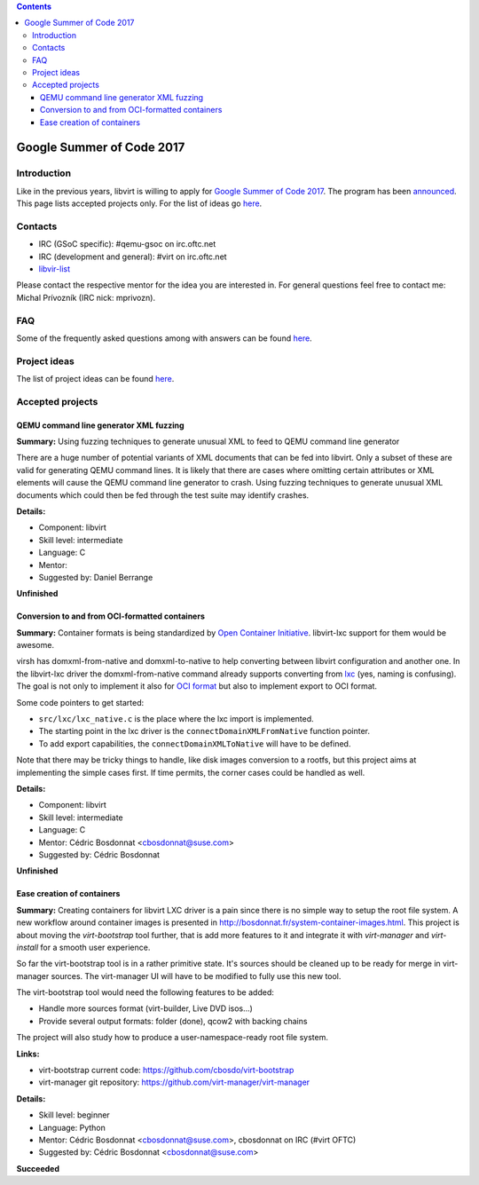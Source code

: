 .. contents::

Google Summer of Code 2017
==========================

Introduction
------------

Like in the previous years, libvirt is willing to apply for `Google
Summer of Code 2017 <http://g.co/gsoc>`__. The program has been
`announced <http://opensource.googleblog.com/2016/10/announcing-google-code-in-2016-and.html>`__.
This page lists accepted projects only. For the list of ideas go
`here <Google_Summer_of_Code_Ideas.html>`__.

Contacts
--------

-  IRC (GSoC specific): #qemu-gsoc on irc.oftc.net
-  IRC (development and general): #virt on irc.oftc.net
-  `libvir-list <https://www.redhat.com/mailman/listinfo/libvir-list>`__

Please contact the respective mentor for the idea you are interested in.
For general questions feel free to contact me: Michal Prívozník (IRC
nick: mprivozn).

FAQ
---

Some of the frequently asked questions among with answers can be found
`here <Google_Summer_of_Code_FAQ.html>`__.

Project ideas
-------------

The list of project ideas can be found
`here <Google_Summer_of_Code_Ideas.html>`__.

Accepted projects
-----------------

QEMU command line generator XML fuzzing
~~~~~~~~~~~~~~~~~~~~~~~~~~~~~~~~~~~~~~~

**Summary:** Using fuzzing techniques to generate unusual XML to feed to
QEMU command line generator

There are a huge number of potential variants of XML documents that can
be fed into libvirt. Only a subset of these are valid for generating
QEMU command lines. It is likely that there are cases where omitting
certain attributes or XML elements will cause the QEMU command line
generator to crash. Using fuzzing techniques to generate unusual XML
documents which could then be fed through the test suite may identify
crashes.

**Details:**

-  Component: libvirt
-  Skill level: intermediate
-  Language: C
-  Mentor:
-  Suggested by: Daniel Berrange

**Unfinished**

Conversion to and from OCI-formatted containers
~~~~~~~~~~~~~~~~~~~~~~~~~~~~~~~~~~~~~~~~~~~~~~~

**Summary:** Container formats is being standardized by `Open Container
Initiative <https://www.opencontainers.org>`__. libvirt-lxc support for
them would be awesome.

virsh has domxml-from-native and domxml-to-native to help converting
between libvirt configuration and another one. In the libvirt-lxc driver
the domxml-from-native command already supports converting from
`lxc <https://linuxcontainers.org/>`__ (yes, naming is confusing). The
goal is not only to implement it also for `OCI
format <https://github.com/opencontainers/specs>`__ but also to
implement export to OCI format.

Some code pointers to get started:

-  ``src/lxc/lxc_native.c``
   is the place where the lxc import is implemented.
-  The starting point in the lxc driver is the ``connectDomainXMLFromNative``
   function pointer.
-  To add export capabilities, the
   ``connectDomainXMLToNative``
   will have to be defined.

Note that there may be tricky things to handle, like disk images
conversion to a rootfs, but this project aims at implementing the simple
cases first. If time permits, the corner cases could be handled as well.

**Details:**

-  Component: libvirt
-  Skill level: intermediate
-  Language: C
-  Mentor: Cédric Bosdonnat <cbosdonnat@suse.com>
-  Suggested by: Cédric Bosdonnat

**Unfinished**

Ease creation of containers
~~~~~~~~~~~~~~~~~~~~~~~~~~~

**Summary:** Creating containers for libvirt LXC driver is a pain since
there is no simple way to setup the root file system. A new workflow
around container images is presented in
http://bosdonnat.fr/system-container-images.html. This project is about
moving the *virt-bootstrap* tool further, that is add more features to
it and integrate it with *virt-manager* and *virt-install* for a smooth
user experience.

So far the virt-bootstrap tool is in a rather primitive state. It's
sources should be cleaned up to be ready for merge in virt-manager
sources. The virt-manager UI will have to be modified to fully use this
new tool.

The virt-bootstrap tool would need the following features to be added:

-  Handle more sources format (virt-builder, Live DVD isos...)
-  Provide several output formats: folder (done), qcow2 with backing
   chains

The project will also study how to produce a user-namespace-ready root
file system.

**Links:**

-  virt-bootstrap current code: https://github.com/cbosdo/virt-bootstrap
-  virt-manager git repository:
   https://github.com/virt-manager/virt-manager

**Details:**

-  Skill level: beginner
-  Language: Python
-  Mentor: Cédric Bosdonnat <cbosdonnat@suse.com>, cbosdonnat on IRC
   (#virt OFTC)
-  Suggested by: Cédric Bosdonnat <cbosdonnat@suse.com>

**Succeeded**
